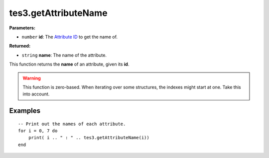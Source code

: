 
tes3.getAttributeName
========================================================

**Parameters:**

- ``number`` **id**: The `Attribute ID`_ to get the name of.

**Returned:**

- ``string`` **name**: The name of the attribute.

This function returns the **name** of an attribute, given its **id**.

.. warning:: This function is zero-based. When iterating over some structures, the indexes might start at one. Take this into account.

Examples
--------------------------------------------------------

::

  -- Print out the names of each attribute.
  for i = 0, 7 do
      print( i .. " : " .. tes3.getAttributeName(i))
  end

.. _`Attribute ID`: ../../../mwscript/references.html#attributes
